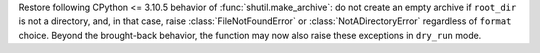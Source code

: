 Restore following CPython <= 3.10.5 behavior of :func:`shutil.make_archive`:
do not create an empty archive if ``root_dir`` is not a directory, and, in that
case, raise :class:`FileNotFoundError` or :class:`NotADirectoryError`
regardless of ``format`` choice. Beyond the brought-back behavior, the function
may now also raise these exceptions in ``dry_run`` mode.
